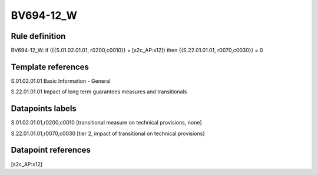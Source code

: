 ==========
BV694-12_W
==========

Rule definition
---------------

BV694-12_W: if ({{S.01.02.01.01, r0200,c0010}} = [s2c_AP:x12]) then {{S.22.01.01.01, r0070,c0030}} = 0


Template references
-------------------

S.01.02.01.01 Basic Information - General

S.22.01.01.01 Impact of long term guarantees measures and transitionals


Datapoints labels
-----------------

S.01.02.01.01,r0200,c0010 [transitional measure on technical provisions, none]

S.22.01.01.01,r0070,c0030 [tier 2, impact of transitional on technical provisions]



Datapoint references
--------------------

[s2c_AP:x12]